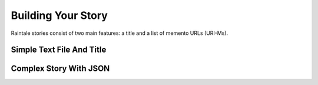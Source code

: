 .. _building_story:

Building Your Story
===================

Raintale stories consist of two main features: a title and a list of memento URLs (URI-Ms).

Simple Text File And Title
--------------------------



Complex Story With JSON
-----------------------
